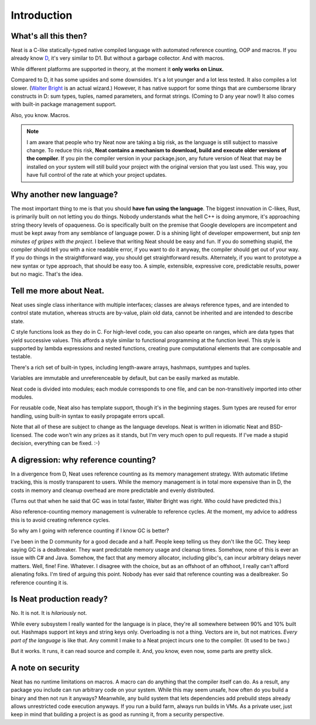 .. _intro:

.. |br| raw:: html

   <br />

Introduction
============

What's all this then?
---------------------

Neat is a C-like statically-typed native compiled language with automated reference counting, OOP and macros.
If you already know D_, it's very similar to D1. But without a garbage collector. And with macros.

While different platforms are supported in theory, at the moment it **only works on Linux.**

Compared to D, it has some upsides and some downsides. It's a lot younger and a lot less tested. It also compiles
a lot slower. (`Walter Bright`_ is an actual wizard.) However, it has native support for some things that are
cumbersome library constructs in D: sum types, tuples, named parameters, and format strings.
(Coming to D any year now!) It also comes with built-in package management support.

Also, you know. Macros.

.. note::
    I am aware that people who try Neat now are taking a big risk, as the language is still subject to massive change.
    To reduce this risk, **Neat contains a mechanism to download, build and execute older versions of the compiler**.
    If you pin the compiler version in your package.json, any future version of Neat that may be installed on your
    system will still build your project with the original version that you last used. This way, you have full
    control of the rate at which your project updates.

Why another new language?
-------------------------

The most important thing to me is that you should **have fun using the language**. The biggest innovation in
C-likes, Rust, is primarily built on not letting you do things. Nobody understands what the hell C++ is doing anymore,
it's approaching string theory levels of opaqueness. Go is specifically built on the premise that Google developers
are incompetent and must be kept away from any semblance of language power. D is a shining light of developer
empowerment, but *snip ten minutes of gripes with the project*. I believe that writing Neat should be easy and fun.
If you do something stupid, the compiler should tell you with a nice readable error, if you want to do it anyway,
the compiler should get out of your way. If you do things in the straightforward way, you should get straightforward
results. Alternately, if you want to prototype a new syntax or type approach, that should be easy too. A simple,
extensible, expressive core, predictable results, power but no magic. That's the idea.

Tell me more about Neat.
------------------------

Neat uses single class inheritance with multiple interfaces; classes are always
reference types, and are intended to control state mutation, whereas structs are by-value, plain old data,
cannot be inherited and are intended to describe state.

C style functions look as they do in C.
For high-level code, you can also opearte on ranges, which are data types that yield successive values.
This affords a style similar to functional programming at the function level.
This style is supported by lambda expressions and nested functions, creating pure computational
elements that are composable and testable.

There's a rich set of built-in types, including length-aware arrays, hashmaps, sumtypes and tuples.

Variables are immutable and unreferenceable by default, but can be easily marked as mutable.

Neat code is divided into modules; each module corresponds to one file, and can be non-transitively imported into
other modules.

For reusable code, Neat also has template support, though it's in the beginning stages. Sum types are reused for
error handling, using built-in syntax to easily propagate errors upcall.

Note that all of these are subject to change as the language develops. Neat is written in idiomatic Neat
and BSD-licensed. The code won't win any prizes as it stands, but I'm very much open to pull requests. If I've made
a stupid decision, everything can be fixed. :-)

A digression: why reference counting?
-------------------------------------

In a divergence from D, Neat uses reference counting as its memory management strategy. With automatic
lifetime tracking, this is mostly transparent to users. While the memory management
is in total more expensive than in D, the costs in memory and cleanup overhead are more predictable and evenly
distributed.

(Turns out that when he said that GC was in total faster, Walter Bright was right. Who could have predicted this.)

Also reference-counting memory management is vulnerable to reference cycles. At the moment, my advice to address
this is to avoid creating reference cycles.

So why am I going with reference counting if I know GC is better?

I've been in the D community for a good decade and a half. People keep telling us they don't like the GC.
They keep saying GC is a dealbreaker. They want predictable memory usage and cleanup times. Somehow, none of
this is ever an issue with C# and Java. Somehow, the fact that any memory allocator, including glibc's, can incur
arbitrary delays never matters. Well, fine! Fine. Whatever. I disagree with the choice, but as an offshoot of
an offshoot, I really can't afford alienating folks. I'm tired of arguing this point. Nobody has ever said that
reference counting was a dealbreaker. So reference counting it is.

Is Neat production ready?
-------------------------

No. It is not. It is *hilariously* not.

While every subsystem I really wanted for the language is in place, they're all somewhere between
90% and 10% built out. Hashmaps support int keys and string keys only. Overloading is not a thing. Vectors are in,
but not matrices. *Every part of the language* is like that. Any commit I make to a Neat project incurs one
to the compiler. (It used to be two.)

But it works. It runs, it can read source and compile it. And, you know, even now, some parts are pretty slick.

A note on security
------------------

Neat has no runtime limitations on macros. A macro can do anything that the compiler itself can do. As a result,
any package you include can run arbitrary code on your system. While this may seem unsafe, how often do you build
a binary and then not run it anyways? Meanwhile, any build system that lets dependencies add prebuild steps already
allows unrestricted code execution anyways. If you run a build farm, always run builds in VMs. As a private user,
just keep in mind that building a project is as good as running it, from a security perspective.

.. _D: https://www.dlang.org/
.. _Walter Bright: https://en.wikipedia.org/wiki/Walter_Bright
